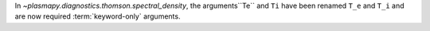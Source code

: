 In `~plasmapy.diagnostics.thomson.spectral_density`, the arguments``Te`` and ``Ti`` have been renamed ``T_e`` and ``T_i``
and are now required :term:`keyword-only` arguments.

